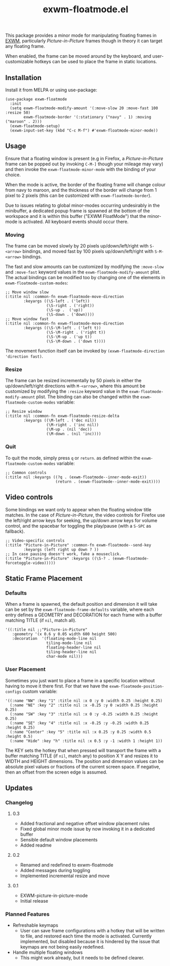 #+TITLE: exwm-floatmode.el

#+HTML: <a href="https://melpa.org/#/exwm-floatmode"><img src="https://melpa.org/packages/exwm-floatmode-badge.svg"></a>

This package provides a minor mode for manipulating floating frames in [[https://github.com/ch11ng/exwm/][EXWM]], particularly /Picture-in-Picture/ frames though in theory it can target any floating frame.

When enabled, the frame can be moved around by the keyboard, and user-customizable hotkeys can be used to place the frame in static locations.

#+HTML: <img src="https://gitlab.com/mtekman/exwm-floatmode.el/uploads/61a61f4fa8e014212a78e0c56b2d2394/out4.gifv" />

** Installation

   Install it from MELPA or using use-package:

   #+begin_src elisp
     (use-package exwm-floatmode
       :init
       (setq exwm-floatmode-modify-amount '(:move-slow 20 :move-fast 100 :resize 50)
             exwm-floatmode-border '(:stationary ("navy" . 1) :moving ("maroon" . 2)))
       (exwm-floatmode-setup)
       (exwm-input-set-key (kbd "C-c M-f") #'exwm-floatmode-minor-mode))
   #+end_src


** Usage

   Ensure that a floating window is present (e.g in Firefox, a /Picture-in-Picture/ frame can be popped out by invoking =C-M-]= though your mileage may vary) and then invoke the =exwm-floatmode-minor-mode= with the binding of your choice.

   When the mode is active, the border of the floating frame will change colour from navy to maroon, and the thickness of the border will change from 1 pixel to 2 pixels (this can be customized with =exwm-floatmode-border=).

   Due to issues relating to global minor-modes occurring undesirably in the minibuffer, a dedicated popup frame is spawned at the bottom of the workspace and it is within this buffer ("EXWM FloatMode") that the minor-mode is activated. All keyboard events should occur there.

*** Moving

    The frame can be moved slowly by 20 pixels up/down/left/right with =S-<arrow>= bindings, and moved fast by 100 pixels up/down/left/right with =S-M-<arrow>= bindings.

    The fast and slow amounts can be customized by modifying the =:move-slow= and =:move-fast= keyword values in the =exwm-floatmode-modify-amount= plist. The actual bindings can be modified too by changing one of the elements in =exwm-floatmode-custom-modes=:

    #+begin_src elisp
      ;; Move window slow
      (:title nil :common-fn exwm-floatmode-move-direction
              :keyargs ((\S-left . ('left))
                        (\S-right . ('right))
                        (\S-up .  ('up))
                        (\S-down . ('down))))
      ;; Move window fast
      (:title nil :common-fn exwm-floatmode-move-direction
              :keyargs ((\S-\M-left . ('left t))
                        (\S-\M-right . ('right t))
                        (\S-\M-up . ('up t))
                        (\S-\M-down . ('down t))))
    #+end_src

    The movement function itself can be invoked by =(exwm-floatmode-direction 'direction fast)=.

*** Resize

    The frame can be resized incrementally by 50 pixels in either the up/down/left/right directions with =M-<arrow>=, where this amount be customized by modifying the =:resize= keyword value in the  =exwm-floatmode-modify-amount= plist. The binding can also be changed within the =exwm-floatmode-custom-modes= variable:

    #+begin_src elisp
    ;; Resize window
    (:title nil :common-fn exwm-floatmode-resize-delta
            :keyargs ((\M-left . ('dec nil))
                      (\M-right . ('inc nil))
                      (\M-up . (nil 'dec))
                      (\M-down . (nil 'inc))))
    #+end_src

*** Quit

    To quit the mode, simply press =q= or =return=. as defined within the =exwm-floatmode-custom-modes= variable:

    #+begin_src elisp
      ;; Common controls
      (:title nil :keyargs ((?q . (exwm-floatmode--inner-mode-exit))
                            (return . (exwm-floatmode--inner-mode-exit))))
    #+end_src

** Video controls

   Some bindings we want only to appear when the floating window title matches. In the case of /Picture-in-Picture/, the video controls for Firefox use the left/right arrow keys for seeking, the up/down arrow keys for volume control, and the spacebar for toggling the play/pause (with a =S-SPC= as fallback).

   #+begin_src elisp
     ;; Video-specific controls
     (:title "Picture-in-Picture" :common-fn exwm-floatmode--send-key
             :keyargs (left right up down ? ))
     ;; In case pausing doesn't work, fake a mouseclick.
     (:title "Picture-in-Picture" :keyargs ((\S-? . (exwm-floatmode-forcetoggle-video)))))
   #+end_src

   
** Static Frame Placement

*** Defaults

    When a frame is spawned, the default position and dimension it will take can be set by the =exwm-floatmode-frame-defaults= variable, where each entry defines a GEOMETRY and DECORATION for each frame with a buffer matching TITLE (if =nil=, match all).

    #+begin_src elisp
      '((:title nil ;;"Picture-in-Picture"
         :geometry '(x 0.6 y 0.05 width 600 height 500)
         :decoration  '(floating-mode-line nil
                        tiling-mode-line nil
                        floating-header-line nil
                        tiling-header-line nil
                        char-mode nil)))
    #+end_src
   
   
*** User Placement
   
   Sometimes you just want to place a frame in a specific location without having to move it there first. For that we have the =exwm-floatmode-position-configs= custom variable:

   #+begin_src elisp
     '((:name "NW" :key "1" :title nil :x 0 :y 0 :width 0.25 :height 0.25)
       (:name "NE" :key "2" :title nil :x -0.25 :y 0 :width 0.25 :height 0.25)
       (:name "SW" :key "3" :title nil :x 0 :y -0.25 :width 0.25 :height 0.25)
       (:name "SE" :key "4" :title nil :x -0.25 :y -0.25 :width 0.25 :height 0.25)
       (:name "Center" :key "5" :title nil :x 0.25 :y 0.25 :width 0.5 :height 0.5)
       (:name "Hide" :key "h" :title nil :x 0.5 :y -1 :width 1 :height 1))
   #+end_src

   The KEY sets the hotkey that when pressed will transport the frame with a buffer matching TITLE (if =nil=, match any) to position X Y and resizes it to WIDTH and HEIGHT dimensions. The position and dimension values can be absolute pixel values or fractions of the current screen space. If negative, then an offset from the screen edge is assumed.

** Updates

*** Changelog

**** 0.3
     - Added fractional and negative offset window placement rules
     - Fixed global minor mode issue by now invoking it in a dedicated buffer
     - Sensible default window placements
     - Added readme

**** 0.2
     - Renamed and redefined to exwm-floatmode
     - Added messages during toggling
     - Implemented incremental resize and move

**** 0.1
     - EXWM-picture-in-picture-mode
     - Initial release



*** Planned Features

    + Refreshable keymaps
      - User can save frame configurations with a hotkey that will be written to file, and restored each time the mode is activated. Currently implemented, but disabled because it is hindered by the issue that keymaps are not being easily redefined.

    + Handle multiple floating windows
      - This might work already, but it needs to be defined clearer.



    
    